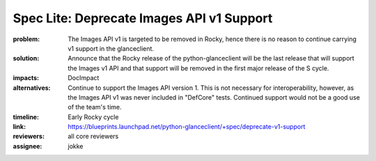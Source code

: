 ==========================================
Spec Lite: Deprecate Images API v1 Support
==========================================

:problem: The Images API v1 is targeted to be removed in Rocky, hence there
          is no reason to continue carrying v1 support in the glanceclient.

:solution: Announce that the Rocky release of the python-glanceclient will
           be the last release that will support the Images v1 API and that
           support will be removed in the first major release of the S
           cycle.

:impacts: DocImpact

:alternatives: Continue to support the Images API version 1.  This is not
               necessary for interoperability, however, as the Images API
               v1 was never included in "DefCore" tests.  Continued support
               would not be a good use of the team's time.

:timeline: Early Rocky cycle

:link: https://blueprints.launchpad.net/python-glanceclient/+spec/deprecate-v1-support

:reviewers: all core reviewers

:assignee: jokke
